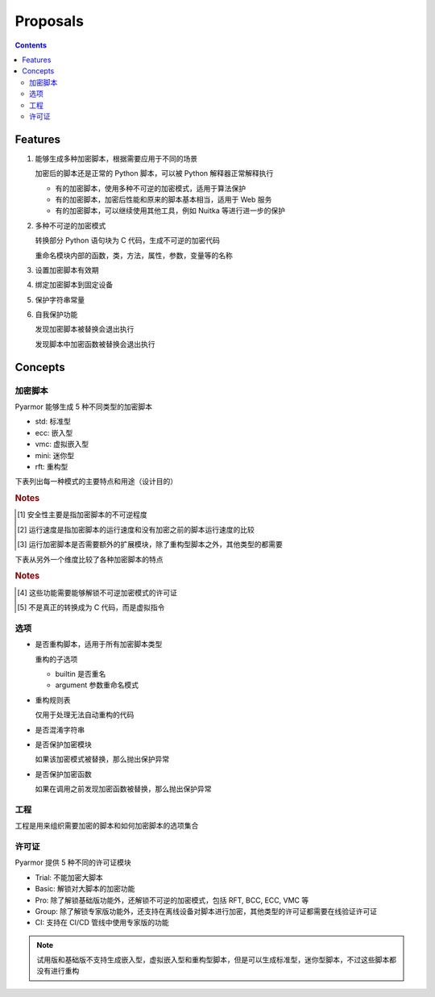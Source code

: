 ===========
 Proposals
===========

.. contents:: Contents
   :depth: 2
   :local:
   :backlinks: top

.. highlight:: console

Features
========

.. _feature-1:

1. 能够生成多种加密脚本，根据需要应用于不同的场景

   加密后的脚本还是正常的 Python 脚本，可以被 Python 解释器正常解释执行

   - 有的加密脚本，使用多种不可逆的加密模式，适用于算法保护
   - 有的加密脚本，加密后性能和原来的脚本基本相当，适用于 Web 服务
   - 有的加密脚本，可以继续使用其他工具，例如 Nuitka 等进行进一步的保护

.. _feature-2:

2. 多种不可逆的加密模式

   转换部分 Python 语句块为 C 代码，生成不可逆的加密代码

   重命名模块内部的函数，类，方法，属性，参数，变量等的名称

.. _feature-3:

3. 设置加密脚本有效期

.. _feature-4:

4. 绑定加密脚本到固定设备

.. _feature-5:

5. 保护字符串常量

.. _feature-6:

6. 自我保护功能

   发现加密脚本被替换会退出执行

   发现脚本中加密函数被替换会退出执行

Concepts
========

加密脚本
--------

Pyarmor 能够生成 5 种不同类型的加密脚本

- std: 标准型
- ecc: 嵌入型
- vmc: 虚拟嵌入型
- mini: 迷你型
- rft: 重构型

下表列出每一种模式的主要特点和用途（设计目的）

.. flat-table:: 表-1. 加密脚本类型表
   :widths: 10 10 10 10 60
   :header-rows: 1
   :stub-columns: 1

   * - 加密类型
     - 安全性 [#]_
     - 运行速度 [#]_
     - 扩展模块 [#]_
     - 备注
   * - 标准型
     - 正常
     - 正常
     - 需要
     - 能够设置加密脚本有效期和绑定加密脚本到固定设备，其他加密脚本类型都不具备此特性，适用于大多数的情况
   * - 嵌入型
     - 最高
     - 正常
     - 需要
     - 通过转换 Python 语句块为 C 代码，实现更高程度的不可逆加密，同时能对字符串常量的进行很好保护，适用对算法类型的应用加密。性能和安全性均高，但是需要额外的 C 编译器，加密过程比较复杂
   * - 虚拟嵌入型
     - 较高
     - 较慢
     - 需要
     - 是虚拟型加密的简化，转换部分 Python 语句块成为虚拟机器代码，而不是真正的 C 代码，这样就不需要 C 编译器，简化了加密配置
   * - 迷你型
     - 较低
     - 很高
     - 需要
     - 不可逆程度较低，但是执行速度较高，适用于 Web 服务等类型
   * - 重构型
     - 最低
     - 最高
     - 不需要
     - 和普通 Python 脚本完全一样，主要是对 Python 语句进行了重构，所以不需要额外的扩展模块，适用范围更广，包括用于 WASM，也可以继续使用任意工具，例如 Nuitka，Cython 等进一步处理

.. rubric:: Notes

.. [#] 安全性主要是指加密脚本的不可逆程度
.. [#] 运行速度是指加密脚本的运行速度和没有加密之前的脚本运行速度的比较
.. [#] 运行加密脚本是否需要额外的扩展模块，除了重构型脚本之外，其他类型的都需要


下表从另外一个维度比较了各种加密脚本的特点

.. flat-table:: 表-2. 不同加密脚本的比较表
   :widths: 40 12 12 12 12 12
   :header-rows: 1
   :stub-columns: 1

   * - Feature
     - 标准型
     - 嵌入型 [#pro]_
     - 虚拟嵌入型 [#pro]_
     - 迷你型
     - 重构型
   * - 是否需要额外的扩展模块
     - :cspan:`3` Y
     - N
   * - 是否能够重命名模块中类/函数/方法/属性等名称 [#pro]_
     - :cspan:`4` Y
   * - 是否能够转换 Python 语句为 C 代码
     - N
     - Y [#pro]_
     - Y [#pro]_  [#vmc]_
     - :cspan:`1` N
   * - 设置脚本有效期/绑定到固定设备/设置约束模式/自我保护功能
     - Y
     - :cspan:`3` N
   * - 脚本的不可逆程度 [#pro]_
     - ✫✫✫
     - ✫✫✫✫✫
     - ✫✫✫✫
     - ✫✫
     - ✫
   * - 加密后运行的速度
     - ✫✫✫
     - ✫✫
     - ✫
     - ✫✫✫✫
     - ✫✫✫✫✫
   * - Python 解释器的支持
     - :cspan:`3` 支持 CPython，或者提供 CPython API 的解释器
     - 任意的 Python 脚本解释器，包括 IPython, WASM 等

.. rubric:: Notes

.. [#pro] 这些功能需要能够解锁不可逆加密模式的许可证
.. [#vmc] 不是真正的转换成为 C 代码，而是虚拟指令

.. seealso:: Pyarmor 的许可证类型

选项
----

- 是否重构脚本，适用于所有加密脚本类型

  重构的子选项

  - builtin 是否重名
  - argument 参数重命名模式

- 重构规则表

  仅用于处理无法自动重构的代码

- 是否混淆字符串

- 是否保护加密模块

  如果该加密模式被替换，那么抛出保护异常

- 是否保护加密函数

  如果在调用之前发现加密函数被替换，那么抛出保护异常

工程
----

工程是用来组织需要加密的脚本和如何加密脚本的选项集合

许可证
------

Pyarmor 提供 5 种不同的许可证模块

- Trial: 不能加密大脚本
- Basic: 解锁对大脚本的加密功能
- Pro: 除了解锁基础版功能外，还解锁不可逆的加密模式，包括 RFT, BCC, ECC, VMC 等
- Group: 除了解锁专家版功能外，还支持在离线设备对脚本进行加密，其他类型的许可证都需要在线验证许可证
- CI: 支持在 CI/CD 管线中使用专家版的功能

.. note::

   试用版和基础版不支持生成嵌入型，虚拟嵌入型和重构型脚本，但是可以生成标准型，迷你型脚本，不过这些脚本都没有进行重构
